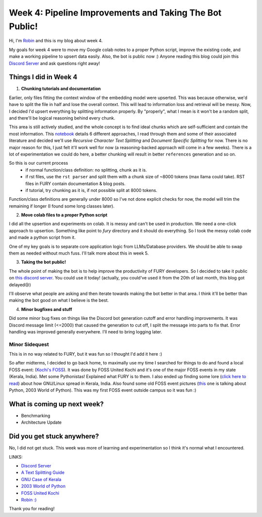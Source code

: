 Week 4: Pipeline Improvements and Taking The Bot Public!
========================================================

.. post:: July 1 2024
   :author: Robin Roy
   :tags: google
   :category: gsoc

Hi, I'm `Robin <https://github.com/robinroy03>`_ and this is my blog about week 4.

My goals for week 4 were to move my Google colab notes to a proper Python script, improve the existing code, and make a working pipeline to upsert data easily. Also, the bot is public now :) Anyone reading this blog could join this `Discord Server <https://discord.gg/NVkE6Qd2bZ>`_ and ask questions right away!

Things I did in Week 4
----------------------

1) **Chunking tutorials and documentation**

Earlier, only files fitting the context window of the embedding model were upserted. This was because otherwise, we'd have to split the file in half and lose the overall context. This will lead to information loss and retrieval will be messy. Now, I decided I'd upsert everything by splitting information properly. By "properly", what I mean is it won't be a random split, and there'll be logical reasoning behind every chunk.

This area is still actively studied, and the whole concept is to find ideal chunks which are self-sufficient and contain the most information. This `notebook <https://github.com/FullStackRetrieval-com/RetrievalTutorials/blob/main/tutorials/LevelsOfTextSplitting/5_Levels_Of_Text_Splitting.ipynb>`_ details 6 different approaches, I read through them and some of their associated literature and decided we'll use `Recursive Character Text Splitting` and `Document Specific Splitting` for now. There is no major reason for this, I just felt it'll work well for now (a reasoning-backed approach will come in a few weeks). There is a lot of experimentation we could do here, a better chunking will result in better ``references`` generation and so on.

So this is our current process
    - if normal function/class definition: no splitting, chunk as it is.
    - if rst files, use the ``rst parser`` and split them with a chunk size of ~8000 tokens (max llama could take). RST files in FURY contain documentation & blog posts.
    - if tutorial, try chunking as it is, if not possible split at 8000 tokens.

Function/class definitions are generally under 8000 so I've not done explicit checks for now, the model will trim the remaining if longer (I found some long classes later).

2) **Move colab files to a proper Python script**

I did all the upsertion and experiments on colab. It is messy and can't be used in production. We need a one-click approach to upsertion. Something like point to `fury` directory and it should do everything. So I took the messy colab code and made a python script from it.

One of my key goals is to separate core application logic from LLMs/Database providers. We should be able to swap them as needed without much fuss. I'll talk more about this in week 5.

3) **Taking the bot public!**

The whole point of making the bot is to help improve the productivity of FURY developers. So I decided to take it public on `this discord server <https://discord.gg/NVkE6Qd2bZ>`_. You could use it today! (actually, you could've used it from the 20th of last month, this blog got delayed😢)

I'll observe what people are asking and then iterate towards making the bot better in that area. I think it'll be better than making the bot good on what I believe is the best.

4) **Minor bugfixes and stuff**

Did some minor bug fixes on things like the Discord bot generation cutoff and error handling improvements. It was Discord message limit (<=2000) that caused the generation to cut off, I split the message into parts to fix that. Error handling was improved generally everywhere. I'll need to bring logging later.


Minor Sidequest
~~~~~~~~~~~~~~~

This is in no way related to FURY, but it was fun so I thought I'd add it here :)

So after midterms, I decided to go back home, to maximally use my time I searched for things to do and found a local FOSS event: (`Kochi's FOSS <https://x.com/FOSSUnitedKochi/status/1804763181274759645>`_). It was done by FOSS United Kochi and it's one of the major FOSS events in my state (Kerala, India). Met some Pythonistas! Explained what FURY is to them. I also ended up finding some lore (`click here to read <https://www.gnu.org/education/edu-system-india.html>`_) about how GNU/Linux spread in Kerala, India. Also found some old FOSS event pictures (`this <https://www.flickr.com/photos/pce/245170427/in/photostream/>`_ one is talking about Python, 2003 World of Python). This was my first FOSS event outside campus so it was fun :)


What is coming up next week?
----------------------------

- Benchmarking
- Architecture Update

Did you get stuck anywhere?
---------------------------

No, I did not get stuck. This week was more of learning and experimentation so I think it's normal what I encountered.

LINKS:

- `Discord Server <https://discord.gg/NVkE6Qd2bZ>`_
- `A Text Splitting Guide <https://github.com/FullStackRetrieval-com/RetrievalTutorials/blob/main/tutorials/LevelsOfTextSplitting/5_Levels_Of_Text_Splitting.ipynb>`_
- `GNU Case of Kerala <https://www.gnu.org/education/edu-system-india.html>`_
- `2003 World of Python <https://www.flickr.com/photos/pce/245170427/in/photostream/>`_
- `FOSS United Kochi <https://x.com/FOSSUnitedKochi/status/1804763181274759645>`_
- `Robin :) <https://github.com/robinroy03>`_

Thank you for reading!
